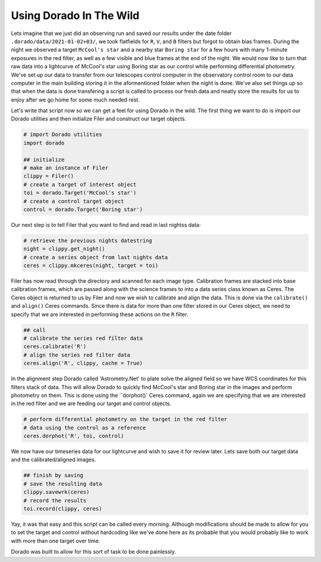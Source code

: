 
Using Dorado In The Wild
========================


Lets imagine that we just did an observing run and saved our results under the date folder ``.dorado/data/2021-01-02+03/``, we took 
flatfields for ``R``, ``V``, and ``B`` filters but forgot to obtain bias frames. During the night we observed a target ``McCool's star``
and a nearby star ``Boring star`` for a few hours with many 1-minute exposures in the red filter, as well as a few visible and blue
frames at the end of the night. We would now like to turn that
raw data into a lightcurve of McCool's star using Boring star as our control while performing differential photometry. We've set up
our data to transfer from our telescopes control computer in the observatory control room to our data computer in the main building
storing it in the aformentioned folder when the night is done. We've also set things up so that when the data is done transfering 
a script is called to process our fresh data and neatly store the results for us to enjoy after we go home for some much needed rest.

Let's write that script now so we can get a feel for using Dorado in the wild. The first thing we want to do is import our Dorado
utilities and then initialize Filer and construct our target objects.

.. code:: python

        # import Dorado utilities
        import dorado

        ## initialize
        # make an instance of Filer
        clippy = Filer()
        # create a target of interest object
        toi = dorado.Target('McCool's star')
        # create a control target object
        control = dorado.Target('Boring star')

Our next step is to tell Filer that you want to find and read in last nightss data:

.. code:: python

        # retrieve the previous nights datestring
        night = clippy.get_night()
        # create a series object from last nights data
        ceres = clippy.mkceres(night, target = toi)

Filer has now read through the directory and scanned for each image type. Calibration frames are stacked
into base calibration frames, which are passed along with the science frames to into a data series class
known as Ceres. The Ceres object is returned to us by Filer and now we wish to calibrate and align the 
data. This is done via the ``calibrate()`` and ``align()`` Ceres commands. Since there is data for more
than one filter stored in our Ceres object, we need to specify that we are interested in performing these
actions on the ``R`` filter.

.. code:: python

        ## call
        # calibrate the series red filter data
        ceres.calibrate('R')
        # align the series red filter data
        ceres.align('R', clippy, cache = True)

In the alignment step Dorado called 'Astrometry.Net' to plate solve the aligned field so we have WCS
coordinates for this filters stack of data. This will allow Dorado to quickly find McCool's star and
Boring star in the images and perform photometry on them. This is done using the ``dorphot()` Ceres
command, again we are specifying that we are interested in the red filter and we are feeding our target
and control objects.

.. code:: python

        # perform differential photometry on the target in the red filter 
        # data using the control as a reference
        ceres.dorphot('R', toi, control)

We now have our timeseries data for our lightcurve and wish to save it for review later. Lets save both
our target data and the calibrated/aligned images.

.. code:: python

        ## finish by saving
        # save the resulting data
        clippy.savewrk(ceres)
        # record the results
        toi.record(clippy, ceres)

Yay, it was that easy and this script can be called every morning. Although modifications should be made 
to allow for you to set the target and control without hardcoding like we've done here as its probable that 
you would probably like to work with more than one target over time.

Dorado was built to allow for this sort of task to be done painlessly.
